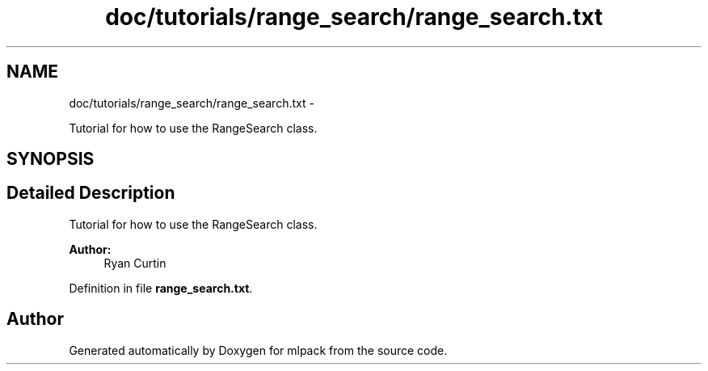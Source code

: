 .TH "doc/tutorials/range_search/range_search.txt" 3 "Sat Mar 14 2015" "Version 1.0.12" "mlpack" \" -*- nroff -*-
.ad l
.nh
.SH NAME
doc/tutorials/range_search/range_search.txt \- 
.PP
Tutorial for how to use the RangeSearch class\&.  

.SH SYNOPSIS
.br
.PP
.SH "Detailed Description"
.PP 
Tutorial for how to use the RangeSearch class\&. 


.PP
\fBAuthor:\fP
.RS 4
Ryan Curtin 
.RE
.PP

.PP
Definition in file \fBrange_search\&.txt\fP\&.
.SH "Author"
.PP 
Generated automatically by Doxygen for mlpack from the source code\&.
